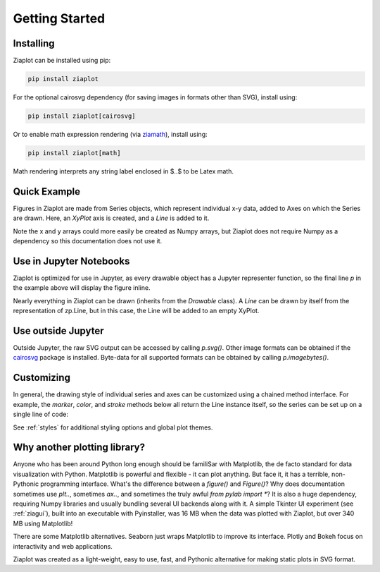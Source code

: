 Getting Started
===============


Installing
----------

Ziaplot can be installed using pip:

.. code-block:: bash

    pip install ziaplot


For the optional cairosvg dependency (for saving images in formats other than SVG), install using:

.. code-block:: bash

    pip install ziaplot[cairosvg]

Or to enable math expression rendering (via `ziamath <https://ziamath.readthedocs.io>`_), install using:

.. code-block:: bash

    pip install ziaplot[math]

Math rendering interprets any string label enclosed in $..$ to be Latex math.


.. jupyter-execute::
    :hide-code:

    import ziaplot as zp
    zp.styles.setdefault(zp.styles.DocStyle)


Quick Example
-------------

Figures in Ziaplot are made from Series objects, which represent individual x-y data, added to Axes on which the Series are drawn.
Here, an `XyPlot` axis is created, and a `Line` is added to it.

.. jupyter-execute::

    import ziaplot as zp
    
    x = list(range(6))
    y = [xi**2 for xi in x]

    p = zp.XyPlot()
    p += zp.Line(x, y)
    p


Note the x and y arrays could more easily be created as Numpy arrays, but Ziaplot does not require Numpy as a dependency so this documentation does not use it.


Use in Jupyter Notebooks
------------------------

Ziaplot is optimized for use in Jupyter, as every drawable object has a Jupyter representer function, so the final line `p` in the example above will display the figure inline.

Nearly everything in Ziaplot can be drawn (inherits from the `Drawable` class). A `Line` can be drawn by itself from the representation of zp.Line, but in this case, the Line will be added to an empty XyPlot.


Use outside Jupyter
-------------------

Outside Jupyter, the raw SVG output can be accessed by calling `p.svg()`.
Other image formats can be obtained if the `cairosvg <https://cairosvg.org/>`_ package is installed.
Byte-data for all supported formats can be obtained by calling `p.imagebytes()`.


Customizing
-----------

In general, the drawing style of individual series and axes can be customized using a chained method interface. For example, the `marker`, `color`, and `stroke` methods below
all return the Line instance itself, so the series can be set up on a single line of code:

.. jupyter-execute::

    zp.Line(x, y).marker('round', radius=8).color('orange').stroke('dashed')


See :ref:`styles` for additional styling options and global plot themes.


Why another plotting library?
-----------------------------

Anyone who has been around Python long enough should be familiSar with Matplotlib, the de facto standard for data visualization with Python.
Matplotlib is powerful and flexible - it can plot anything. But face it, it has a terrible, non-Pythonic programming interface.
What's the difference between a `figure()` and `Figure()`?
Why does documentation sometimes use `plt..`, sometimes `ax..`, and sometimes the truly awful `from pylab import *`?
It is also a huge dependency, requiring Numpy libraries and usually bundling several UI backends along with it.
A simple Tkinter UI experiment (see :ref:`ziagui`), built into an executable with Pyinstaller, was 16 MB when the data was plotted with Ziaplot, but over 340 MB using Matplotlib!

There are some Matplotlib alternatives. Seaborn just wraps Matplotlib to improve its interface. Plotly and Bokeh focus on interactivity and web applications.

Ziaplot was created as a light-weight, easy to use, fast, and Pythonic alternative for making static plots in SVG format.